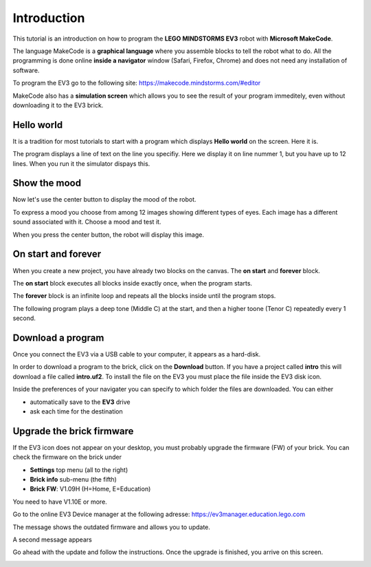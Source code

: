 Introduction
============

This tutorial is an introduction on how to program the **LEGO MINDSTORMS EV3**
robot with **Microsoft MakeCode**.

The language MakeCode is a **graphical language** where you assemble blocks to tell the robot what to do.
All the programming is done online **inside a navigator** window (Safari, Firefox, Chrome) and does not 
need any installation of software.

To program the EV3 go to the following site: 
https://makecode.mindstorms.com/#editor 

MakeCode also has a **simulation screen** which allows you to see the result of your program immeditely, 
even without downloading it to the EV3 brick.

Hello world
-----------

It is a tradition for most tutorials to start with a program which 
displays **Hello world** on the screen. Here it is.

.. image:: hello1.png

The program displays a line of text on the line you specifiy. 
Here we display it on line nummer 1, but you have up to 12 lines.
When you run it the simulator dispays this.

.. image:: hello1s.png

Show the mood
-------------

Now let's use the center button to display the mood of the robot.

.. image:: hello2.png

To express a mood you choose from among 12 images showing different types of eyes.
Each image has a different sound associated with it. Choose a mood and test it.

.. image:: hello2b.png

When you press the center button, the robot will display this image.

.. image:: hello2s.png

On start and forever
--------------------

When you create a new project, you have already two blocks on the canvas.
The **on start** and **forever** block.

.. image:: intro1.png

The **on start** block executes all blocks inside exactly once, when the program starts.

The **forever** block is an infinite loop and repeats all the blocks inside until the program stops.

The following program plays a deep tone (Middle C) at the start, 
and then a higher toone (Tenor C) repeatedly every 1 second.

.. image:: intro1b.png

Download a program
------------------

Once you connect the EV3 via a USB cable to your computer, it appears as a hard-disk.

.. image:: ev3_hd.png






In order to download a program to the brick, click on the **Download** button.
If you have a project called **intro** this will download a file called **intro.uf2**.
To install the file on the EV3 you must place the file inside the EV3 disk icon.

.. image:: download.png

Inside the preferences of your navigater you can specify to which folder the files are downloaded.
You can either

- automatically save to the **EV3** drive
- ask each time for the destination

Upgrade the brick firmware
--------------------------

If the EV3 icon does not appear on your desktop, you must probably upgrade the firmware (FW) of your brick.
You can check the firmware on the brick under

- **Settings** top menu (all to the right)
- **Brick info** sub-menu (the fifth)
- **Brick FW**: V1.09H (H=Home, E=Education)

You need to have V1.10E or more.

Go to the online EV3 Device manager at the following adresse:
https://ev3manager.education.lego.com

The message shows the outdated firmware and allows you to update.

.. image:: ev3_update.png

A second message appears

.. image:: ev3_update2.png

Go ahead with the update and follow the instructions.
Once the upgrade is finished, you arrive on this screen.

.. image:: ev3_manager.png







